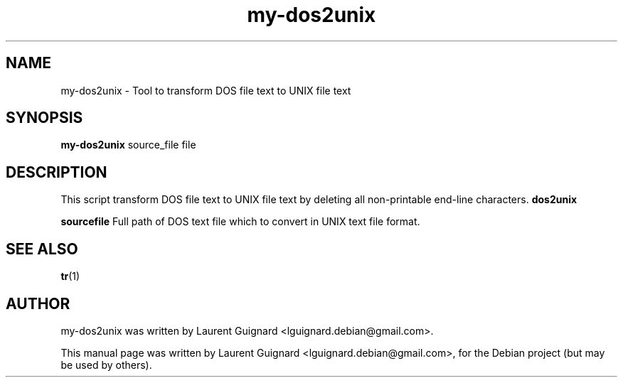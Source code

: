 .TH my-dos2unix 1
.SH NAME
my-dos2unix \- Tool to transform DOS file text to UNIX file text
.SH SYNOPSIS
.B my-dos2unix
source_file
.RI " file"
.SH DESCRIPTION
This script transform DOS file text to UNIX file text by deleting all 
non-printable end-line characters.
.B dos2unix
.PP
.B sourcefile
Full path of DOS text file which to convert in UNIX text file format.
.SH SEE ALSO
.BR tr (1)
.SH AUTHOR
my-dos2unix was written by Laurent Guignard <lguignard.debian@gmail.com>.
.PP
This manual page was written by Laurent Guignard <lguignard.debian@gmail.com>,
for the Debian project (but may be used by others).
